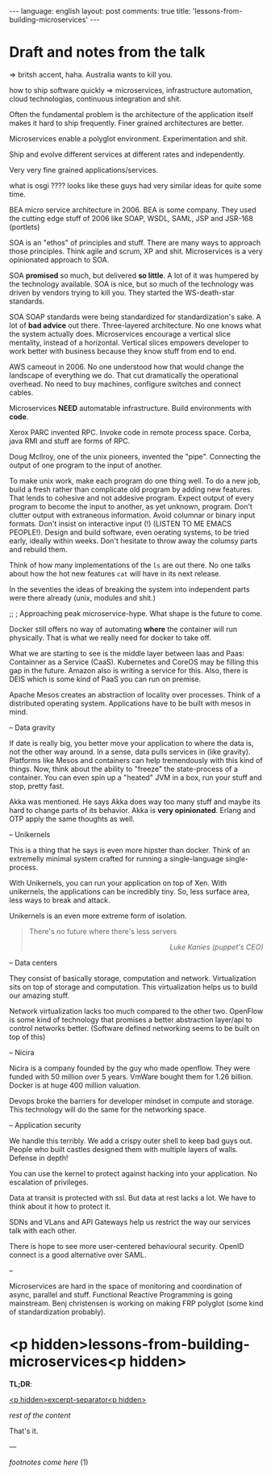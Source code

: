 #+OPTIONS: -*- eval: (org-jekyll-mode); eval: (writegood-mode) -*-
#+AUTHOR: Renan Ranelli (renanranelli@gmail.com)
#+OPTIONS: toc:nil n:3
#+STARTUP: oddeven
#+STARTUP: hidestars
#+BEGIN_HTML
---
language: english
layout: post
comments: true
title: 'lessons-from-building-microservices'
---
#+END_HTML

* Draft and notes from the talk

=> britsh accent, haha. Australia wants to kill you.

how to ship software quickly => microservices, infrastructure automation, cloud
technologias, continuous integration and shit.

Often the fundamental problem is the architecture of the application itself
makes it hard to ship frequently. Finer grained architectures are better.

Microservices enable a polyglot environment. Experimentation and shit.

Ship and evolve different services at different rates and independently.

Very very fine grained applications/services.

what is osgi ???? looks like these guys had very similar ideas for quite some
time.

BEA micro service architecture in 2006. BEA is some company. They used the
cutting edge stuff of 2006 like SOAP, WSDL, SAML, JSP and JSR-168 (portlets)

SOA is an "ethos" of principles and stuff. There are many ways to approach those
principles. Think agile and scrum, XP and shit. Microservices is a very
opinionated approach to SOA.

SOA *promised* so much, but delivered *so little*. A lot of it was humpered by
the technology available. SOA is nice, but so much of the technology was driven
by vendors trying to kill you. They started the WS-death-star standards.

SOA SOAP standards were being standardized for standardization's sake. A lot of
*bad advice* out there. Three-layered architecture. No one knows what the system
actually does. Microservices encourage a vertical slice mentality, instead of a
horizontal. Vertical slices empowers developer to work better with business
because they know stuff from end to end.

AWS cameout in 2006. No one understood how that would change the landscape of
everything we do. That cut dramatically the operational overhead. No need to buy
machines, configure switches and connect cables.

Microservices *NEED* automatable infrastructure. Build environments with *code*.

Xerox PARC invented RPC. Invoke code in remote process space. Corba, java RMI
and stuff are forms of RPC.

Doug Mcllroy, one of the unix pioneers, invented the "pipe". Connecting the
output of one program to the input of another.

To make unix work, make each program do one thing well. To do a new job, build a
fresh rather than complicate old program by adding new features. That lends to
cohesive and not addesive program. Expect output of every program to become the
input to another, as yet unknown, program. Don't clutter output with extraneous
information. Avoid columnar or binary input formats. Don't insist on interactive
input (!) (LISTEN TO ME EMACS PEOPLE!). Design and build software, even oerating
systems, to be tried early, ideally within weeks. Don't hesitate to throw away
the columsy parts and rebuild them.

Think of how many implementations of the =ls= are out there. No one talks about
how the hot new features =cat= will have in its next release.

In the seventies the ideas of breaking the system into independent parts were
there already (unix, modules and shit.)

;; ; Approaching peak microservice-hype. What shape is the future to come.

Docker still offers no way of automating *where* the container will run
physically. That is what we really need for docker to take off.

What we are starting to see is the middle layer between Iaas and Paas:
Containner as a Service (CaaS). Kubernetes and CoreOS may be filling this gap in
the future. Amazon also is writing a service for this. Also, there is DEIS which
is some kind of PaaS you can run on premise.

Apache Mesos creates an abstraction of locality over processes. Think of a
distributed operating system. Applications have to be built with mesos in mind.

-- Data gravity

If date is really big, you better move your application to where the data is,
not the other way around. In a sense, data pulls services in (like gravity).
Platforms like Mesos and containers can help tremendously with this kind of
things. Now, think about the ability to "freeze" the state-process of a
container. You can even spin up a "heated" JVM in a box, run your stuff and
stop, pretty fast.

Akka was mentioned. He says Akka does way too many stuff and maybe its hard to
change parts of its behavior. Akka is *very opinionated*. Erlang and OTP apply
the same thoughts as well.

-- Unikernels

This is a thing that he says is even more hipster than docker. Think of an
extremelly minimal system crafted for running a single-language single-process.

With Unikernels, you can run your application on top of Xen. With unikernels,
the applications can be incredibly tiny. So, less surface area, less ways to
break and attack.

Unikernels is an even more extreme form of isolation.

#+begin_quote
There's no future where there's less servers

@@html:<div align="right"><i>@@

Luke Kanies (puppet's CEO)

@@html:</i></div>@@
#+end_quote

-- Data centers

They consist of basically storage, computation and network. Virtualization sits
on top of storage and computation. This virtualization helps us to build our
amazing stuff.

Network virtualization lacks too much compared to the other two. OpenFlow is
some kind of technology that promises a better abstraction layer/api to control
networks better. (Software defined networking seems to be built on top of this)

-- Nicira

Nicira is a company founded by the guy who made openflow. They were funded with
50 million over 5 years. VmWare bought them for 1.26 billion. Docker is at huge
400 million valuation.

Devops broke the barriers for developer mindset in compute and storage. This
technology will do the same for the networking space.

-- Application security

We handle this terribly. We add a crispy outer shell to keep bad guys out.
People who built castles designed them with multiple layers of walls. Defense in
depth!

You can use the kernel to protect against hacking into your application. No
escalation of privileges.

Data at transit is protected with ssl. But data at rest lacks a lot. We have to
think about it how to protect it.

SDNs and VLans and API Gateways help us restrict the way our services talk with
each other.

There is hope to see more user-centered behavioural security. OpenID connect is
a good alternative over SAML.

--

Microservices are hard in the space of monitoring and coordination of async,
parallel and stuff. Functional Reactive Programming is going mainstream. Benj
christensen is working on making FRP polyglot (some kind of standardization
probably).

* <p hidden>lessons-from-building-microservices<p hidden>

  *TL;DR*:

  _<p hidden>excerpt-separator<p hidden>_

  /rest of the content/

  That's it.

  ---

  /footnotes come here/
  (1)
